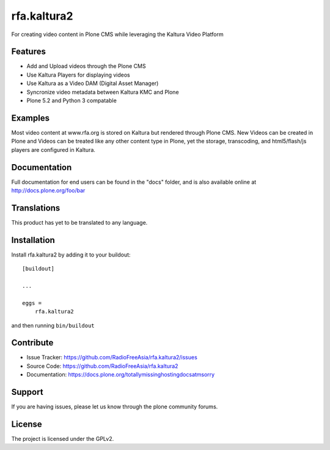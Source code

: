 .. This README is meant for consumption by humans and pypi. Pypi can render rst files so please do not use Sphinx features.
   If you want to learn more about writing documentation, please check out: http://docs.plone.org/about/documentation_styleguide.html
   This text does not appear on pypi or github. It is a comment.

============
rfa.kaltura2
============

For creating video content in Plone CMS while leveraging the Kaltura Video Platform

Features
--------

- Add and Upload videos through the Plone CMS
- Use Kaltura Players for displaying videos
- Use Kaltura as a Video DAM (Digital Asset Manager)
- Syncronize video metadata between Kaltura KMC and Plone
- Plone 5.2 and Python 3 compatable


Examples
--------

Most video content at www.rfa.org is stored on Kaltura but rendered through Plone CMS.
New Videos can be created in Plone and Videos can be treated like any other content type in Plone, yet the storage, transcoding, and html5/flash/js players are configured in Kaltura.

Documentation
-------------

Full documentation for end users can be found in the "docs" folder, and is also available online at http://docs.plone.org/foo/bar


Translations
------------

This product has yet to be translated to any language.


Installation
------------

Install rfa.kaltura2 by adding it to your buildout::

    [buildout]

    ...

    eggs =
        rfa.kaltura2


and then running ``bin/buildout``


Contribute
----------

- Issue Tracker: https://github.com/RadioFreeAsia/rfa.kaltura2/issues
- Source Code: https://github.com/RadioFreeAsia/rfa.kaltura2
- Documentation: https://docs.plone.org/totallymissinghostingdocsatmsorry


Support
-------

If you are having issues, please let us know through the plone community forums.


License
-------

The project is licensed under the GPLv2.
